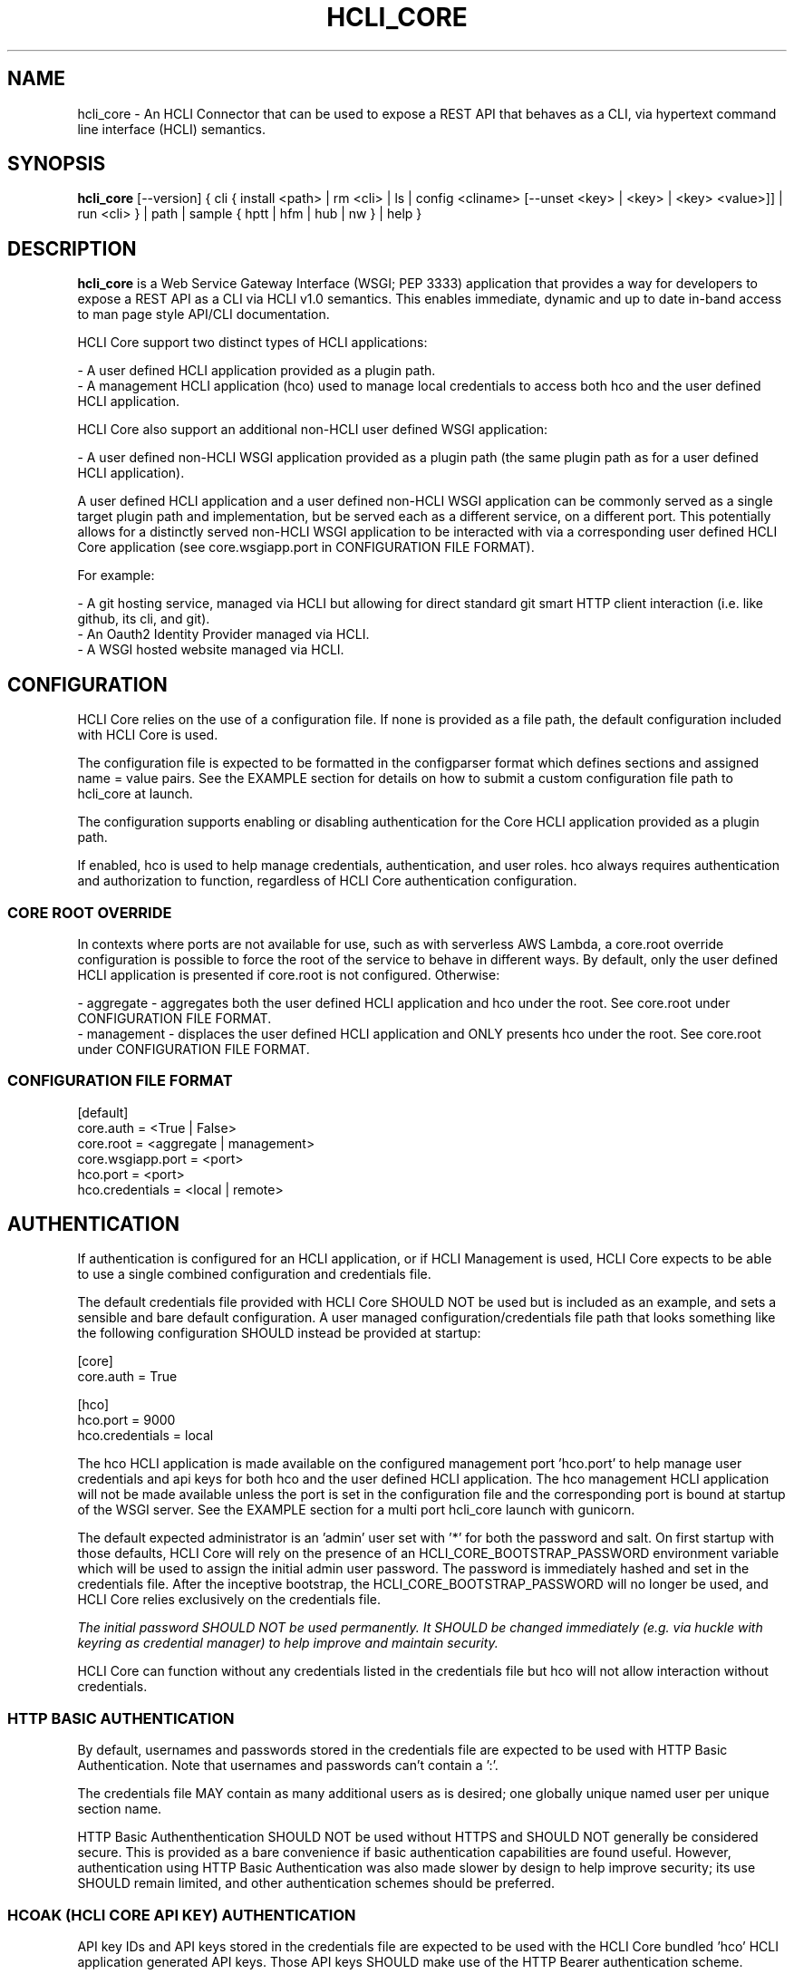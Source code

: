 .TH HCLI_CORE 1 "JUNE 2017" Linux "User Manuals"
.SH NAME
hcli_core \- An HCLI Connector that can be used to expose a REST API that behaves as a CLI, via hypertext command line interface (HCLI) semantics.
.SH SYNOPSIS
.B hcli_core
[--version] { cli { install <path> | rm <cli> | ls | config <cliname> [--unset <key> | <key> | <key> <value>]] | run <cli> } | path | sample { hptt | hfm | hub | nw } | help }
.SH DESCRIPTION
.B hcli_core
is a Web Service Gateway Interface (WSGI; PEP 3333) application that provides a way for developers to expose a REST API as a CLI via HCLI v1.0 semantics.
This enables immediate, dynamic and up to date in-band access to man page style API/CLI documentation.
.sp
HCLI Core support two distinct types of HCLI applications:
.sp
- A user defined HCLI application provided as a plugin path.
.br
- A management HCLI application (hco) used to manage local credentials to access both hco and the user defined HCLI application.
.sp
HCLI Core also support an additional non-HCLI user defined WSGI application:
.sp
- A user defined non-HCLI WSGI application provided as a plugin path (the same plugin path as for a user defined HCLI application).
.sp
A user defined HCLI application and a user defined non-HCLI WSGI application can be commonly served as a single target plugin path and implementation, but be served each
as a different service, on a different port. This potentially allows for a distinctly served non-HCLI WSGI application to be interacted with via a corresponding user defined
HCLI Core application (see core.wsgiapp.port in CONFIGURATION FILE FORMAT).
.sp
For example:
.sp
- A git hosting service, managed via HCLI but allowing for direct standard git smart HTTP client interaction (i.e. like github, its cli, and git).
.br
- An Oauth2 Identity Provider managed via HCLI.
.br
- A WSGI hosted website managed via HCLI.
.sp
.SH CONFIGURATION
HCLI Core relies on the use of a configuration file. If none is provided as a file path, the default configuration included with HCLI Core is used.
.sp
The configuration file is expected to be formatted in the configparser format which defines sections and assigned name = value pairs. See
the EXAMPLE section for details on how to submit a custom configuration file path to hcli_core at launch.
.sp
The configuration supports enabling or disabling authentication for the Core HCLI application provided as a plugin path.
.sp
If enabled, hco is used to help manage credentials, authentication, and user roles. hco always requires authentication and authorization to function, regardless of HCLI Core authentication configuration.
.sp
.SS CORE ROOT OVERRIDE
In contexts where ports are not available for use, such as with serverless AWS Lambda, a core.root override configuration is possible to force the root of the service to behave in different ways. By default, only the user defined HCLI application is presented if core.root is not configured. Otherwise:
.sp
- aggregate - aggregates both the user defined HCLI application and hco under the root. See core.root under CONFIGURATION FILE FORMAT.
.br
- management - displaces the user defined HCLI application and ONLY presents hco under the root. See core.root under CONFIGURATION FILE FORMAT.
.sp
.SS CONFIGURATION FILE FORMAT
[default]
.br
core.auth = <True | False>
.br
core.root = <aggregate | management>
.br
core.wsgiapp.port = <port>
.br
hco.port = <port>
.br
hco.credentials = <local | remote>
.sp
.SH AUTHENTICATION
If authentication is configured for an HCLI application, or if HCLI Management is used, HCLI Core expects to be able to use a single combined
configuration and credentials file.
.sp
The default credentials file provided with HCLI Core SHOULD NOT be used but is included as an example, and sets a sensible and bare default configuration.
A user managed configuration/credentials file path that looks something like the following configuration SHOULD instead be provided at startup:
.sp
[core]
.br
core.auth = True
.sp
[hco]
.br
hco.port = 9000
.br
hco.credentials = local
.sp
The hco HCLI application is made available on the configured management port 'hco.port' to help manage user credentials and api keys for both hco and the user defined HCLI application. The hco management HCLI application will not be made available unless the port is set in the configuration file and the corresponding port is bound at startup of the WSGI server. See the EXAMPLE section for a multi port hcli_core launch with gunicorn.
.sp
The default expected administrator is an 'admin' user set with '*' for both the password and salt. On first startup with those defaults, HCLI Core will rely on the presence of an HCLI_CORE_BOOTSTRAP_PASSWORD environment variable which will be used to assign the initial admin user password. The password is immediately hashed and set in the credentials file. After the inceptive bootstrap, the HCLI_CORE_BOOTSTRAP_PASSWORD will no longer be used, and HCLI Core relies exclusively on the credentials file.
.sp
.I The initial password SHOULD NOT be used permanently. It SHOULD be changed immediately (e.g. via huckle with keyring as credential manager) to help improve and maintain security.
.sp
HCLI Core can function without any credentials listed in the credentials file but hco will not allow interaction without credentials.
.sp
.SS HTTP BASIC AUTHENTICATION
By default, usernames and passwords stored in the credentials file are expected to be used with HTTP Basic Authentication. Note that usernames and passwords can't contain a ':'.
.sp
The credentials file MAY contain as many additional users as is desired; one globally unique named user per unique section name.
.sp
HTTP Basic Authenthentication SHOULD NOT be used without HTTPS and SHOULD NOT generally be considered secure. This is provided as a bare convenience if basic authentication capabilities are found useful. However, authentication using HTTP Basic Authentication was also made slower by design to help improve security; its use SHOULD remain limited, and other authentication schemes should be preferred.
.sp
.SS HCOAK (HCLI CORE API KEY) AUTHENTICATION
API key IDs and API keys stored in the credentials file are expected to be used with the HCLI Core bundled 'hco' HCLI application generated API keys. Those API keys SHOULD make use of the HTTP Bearer authentication scheme.
.sp
The expected HCOAK Bearer format is a base64 encoded and colon separated 'keyid:hcoak' (Bearer base64(keyid:hcoak)). For example:
.sp
keyid = GJSLKO5Z5M
.br
hcoak = hcoak_FMn4dirl8kVoV1z96II84AeEDIbYyxTXZkMLllfgx8Deqwz0D1Rq88ObQBleUpN_Qncek8otlPx4ZaIYWtFWcQ
.sp
Bearer base64(GJSLKO5Z5M:hcoak_FMn4dirl8kVoV1z96II84AeEDIbYyxTXZkMLllfgx8Deqwz0D1Rq88ObQBleUpN_Qncek8otlPx4ZaIYWtFWcQ)
.sp
HCOAK SHOULD NOT be used without HTTPS and is primarily intended to be used with user defined HCLI applications hosted on HCLI Core.
.sp
.SS CENTRALIZED REMOTE AUTHENTICATION
By its nature, HCLI is composable, so HCLI Core is also trivially configurable to forward authentication to a remote centralized hco via huckle (https://github.com/cometaj2/huckle). See management credentials under CONFIGURATION FILE FORMAT and AUTHENTICATION.
.sp
Since HCLI Core uses hco to validate credentials, and since hco is configured via huckle, see huckle help for information on how to setup authentication for hco.
.sp
.SS CREDENTIALS FILE FORMAT
[default]
.br
username = admin
.br
password = *
.br
salt = *
.sp
[<someothersection>]
.br
username = <someotherusername>
.br
password = <hashedpassword>
.br
salt = <salt>
.br
roles = role1,role2
.sp
[<someapikeysection>]
.br
keyid = <someapikeyid>
.br
owner = <someusername>
.br
apikey = <hashedapikeyid>
.br
created = <timestamp>
.br
status = <apikeystatus>
.sp
.SH AUTHORIZATION
hco authorization is always enabled, and HCLI Core will rely on the presence of permissions in the executable portion of the HCLI template for hco bundled with HCLI Core.
.sp
All users are subject to permissions except the admin user, who can bypass all permissions and access any resource.
.br
Three user roles are made available for use under hco:
.sp
- admin - The administrator role
.br
- user - A default generic user role for users created by the administrator; primarily used to authenticate against the user defined Core HCLI app.
.br
- validator - A validator role for use in validating other users' credentials (e.g. see CENTRALIZED REMOTE AUTHENTICATION)
.SH ENVIRONMENT VARIABLES
.sp
- HCLI_CORE_HOME               - Home of the .hcli_core folder structure. By default, this is the user's home folder.
.br
- HCLI_CORE_BOOTSTRAP_PASSWORD - Inceptive admin password; see AUTHENTICATION.
.sp
.SH COMMANDS
.IP "cli install <clipath>"
Installs a cli service per standard hcli template found at the root of the cli path.
.IP "cli ls"
Lists all installed cli services installed.
.IP "cli rm <cli>"
Removes an installed cli service.
.IP "cli config <cli>"
Shows an installed cli's configuration.
.IP "cli config <cli> <key>"
Shows the value of a key contained in an installed cli's configuration.
.IP "cli config <cli> --unset <key>"
Removes the key/value pair if contained in an installed cli's configuration.
.IP "cli config <cli> <key> <value>"
Sets the value of a key contained in an installed cli's configuration.
.IP "cli run <cli>"
Returns a ready to execute gunicorn command making use of the installed service's configuration.
.IP "path"
Provides the installation path of hcli_core, which can be used to help locate the path of the WSGI app to use in a WSGI server.
.IP "sample hub"
Provides the path of a sample HCLI that can be used for service discovery.
.IP "sample hfm"
Provides the path of a sample HCLI that can be used to stream upload, download and otherwise remotely manage files.
.IP "sample nw"
Provides the path of a sample HCLI that can be used as an IPAM to manage private network CIDR ranges.
.IP "sample hptt"
Provides the path of a sample HCLI that can be used to manage PTT streaming channels to link disjointed radio networks.
.IP help
This help file.
.SH OPTIONS
.IP --version
.B hcli_core
version and the version of its dependencies.
.SH EXAMPLE
hcli_core path
.sp
hcli_core --version
.sp
hcli_core cli install `hcli_hag path`
.sp
hcli_core cli rm hag
.sp
hcli_core cli config hag
.sp
hcli_core cli config hag hco.port
.sp
hcli_core cli config hag hco.port 10000
.sp
hcli_core cli config hag --unset hco.port
.sp
hcli_core cli run hag
.sp
gunicorn --workers=5 --threads=2 "hcli_core:connector()"
.sp
gunicorn --workers=5 --threads=2 "hcli_core:connector(\\"`hcli_core sample hfm`\\")"
.sp
gunicorn --workers=5 --threads=2 "hcli_core:connector(plugin_path=\\"`hcli_core sample hfm`\\", config_path=\\"./custom.config\\")"
.sp
gunicorn --workers=1 --threads=10 -b 0.0.0.0:8000 -b 0.0.0.0:9000 "hcli_core:connector()"
.sp
pip install huckle
.sp
huckle cli install localhost:9000
.sp
hco help
